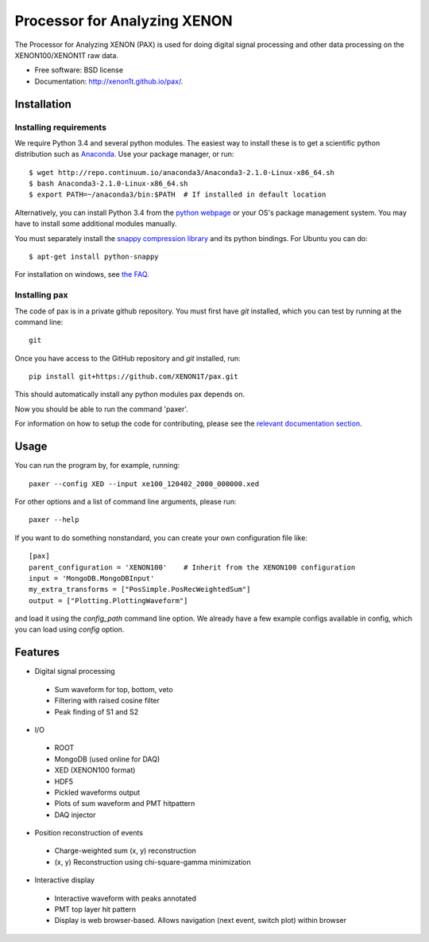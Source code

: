 ===============================
Processor for Analyzing XENON
===============================

The Processor for Analyzing XENON (PAX) is used for doing digital signal
processing and other data processing on the XENON100/XENON1T raw data.

* Free software: BSD license
* Documentation: http://xenon1t.github.io/pax/.

.. image:: https://magnum.travis-ci.com/XENON1T/pax.svg?token=8i3psWNJAskpVjC6qe3w&branch=master
    :target: https://magnum.travis-ci.com/XENON1T/pax
.. image:: https://coveralls.io/repos/XENON1T/pax/badge.svg?branch=master
    :target: https://coveralls.io/r/XENON1T/pax?branch=master

Installation
=============

Installing requirements
-----------------------

We require Python 3.4 and several python modules. The easiest way to install these 
is to get a scientific python distribution such as `Anaconda <https://store.continuum.io/cshop/anaconda/>`_.
Use your package manager, or run::

  $ wget http://repo.continuum.io/anaconda3/Anaconda3-2.1.0-Linux-x86_64.sh
  $ bash Anaconda3-2.1.0-Linux-x86_64.sh
  $ export PATH=~/anaconda3/bin:$PATH  # If installed in default location


Alternatively, you can install Python 3.4 from the `python webpage <https://www.python.org/>`_ 
or your OS's package management system. You may have to install some additional modules manually.

You must separately install the `snappy compression library <https://code.google.com/p/snappy/>`_
and its python bindings. For Ubuntu you can do::

  $ apt-get install python-snappy

For installation on windows, see `the FAQ <https://github.com/XENON1T/pax/blob/master/docs/faq.rst>`_.


Installing pax
--------------

The code of pax is in a private github repository. You must first have `git`
installed, which you can test by running at the command line::

  git

Once you have access to the GitHub repository and `git` installed, run::

    pip install git+https://github.com/XENON1T/pax.git

This should automatically install any python modules pax depends on. 

Now you should be able to run the command 'paxer'.

For information on how to setup the code for contributing, please see the
`relevant documentation section`_.

.. _relevant documentation section: CONTRIBUTING.rst


Usage
=====

You can run the program by, for example, running::

  paxer --config XED --input xe100_120402_2000_000000.xed

For other options and a list of command line arguments, please run::

  paxer --help

If you want to do something nonstandard, you can create your own configuration file
like::

   [pax]
   parent_configuration = 'XENON100'    # Inherit from the XENON100 configuration
   input = 'MongoDB.MongoDBInput'
   my_extra_transforms = ["PosSimple.PosRecWeightedSum"]
   output = ["Plotting.PlottingWaveform"]

and load it using the `config_path` command line option. We already have a few example
configs available in config, which you can load using `config` option.


Features
========

* Digital signal processing

 * Sum waveform for top, bottom, veto
 * Filtering with raised cosine filter
 * Peak finding of S1 and S2

* I/O

 * ROOT
 * MongoDB (used online for DAQ)
 * XED (XENON100 format)
 * HDF5 
 * Pickled waveforms output
 * Plots of sum waveform and PMT hitpattern
 * DAQ injector

* Position reconstruction of events

 * Charge-weighted sum (x, y) reconstruction
 * (x, y) Reconstruction using chi-square-gamma minimization


* Interactive display

 * Interactive waveform with peaks annotated
 * PMT top layer hit pattern
 * Display is web browser-based. Allows navigation (next event, switch plot) within browser
